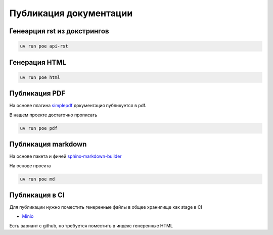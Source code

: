 Публикация документации
=========================

Генеарция rst из докстрингов
------------------------------

.. code-block::

    uv run poe api-rst


Генерация HTML
-------------------

.. code-block::

    uv run poe html

Публикация PDF
-------------------

На основе плагина `simplepdf <https://sphinx-simplepdf.readthedocs.io/en/latest/>`_  документация публикуется в pdf.

В нашем проекте достаточно прописать

.. code-block::

    uv run poe pdf

Публикация markdown
------------------------

На основе пакета и фичей `sphinx-markdown-builder <https://pypi.org/project/sphinx-markdown-builder/>`_

На основе проекта

.. code-block::

    uv run poe md

Публикация в CI
------------------
Для публикации нужно поместить генеренные файлы в общее хранилище как stage в CI

* `Minio <https://min.io/>`_

Есть вариант с github, но требуется поместить в индекс генеренные HTML